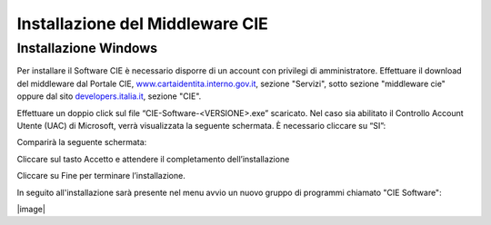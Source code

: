 Installazione del Middleware CIE
================================

Installazione Windows
---------------------

Per installare il Software CIE è necessario disporre di un account con
privilegi di amministratore. Effettuare il download del middleware dal
Portale CIE,
`www.cartaidentita.interno.gov.it <http://www.cartaidentita.interno.gov.it>`__,
sezione "Servizi", sotto sezione "middleware cie" oppure dal sito
`developers.italia.it <https://developers.italia.it/>`__, sezione "CIE".

Effettuare un doppio click sul file “CIE-Software-<VERSIONE>.exe” scaricato. 
Nel caso sia abilitato il Controllo Account Utente (UAC) di Microsoft, verrà visualizzata 
la seguente schermata. È necessario cliccare su “SI”:

|image44|

Comparirà la seguente schermata:

|image45|

Cliccare sul tasto Accetto e attendere il completamento dell’installazione

|image46|

Cliccare su Fine per terminare l’installazione.

In seguito all'installazione sarà presente nel menu avvio un nuovo
gruppo di programmi chiamato "CIE Software":

|image47|

|image|

.. |image0| image:: _img/image1.png
   :width: 8.05412in
   :height: 3.32292in
.. |image1| image:: _img/image2.png
   :width: 5.19792in
   :height: 4.26042in
.. |image2| image:: _img/image3.png
   :width: 4.79444in
   :height: 3.74303in
.. |image3| image:: _img/image4.png
   :width: 5.58333in
   :height: 4.61458in
.. |image4| image:: _img/image5.png
   :width: 5.19792in
   :height: 4.26042in
.. |image5| image:: _img/image6.png
   :width: 2.67708in
   :height: 1.57292in
.. |image44| image:: _img/image44.png
   :width: 2.67708in
   :height: 1.57292in
.. |image45| image:: _img/image45.png
   :width: 2.67708in
   :height: 1.57292in
.. |image46| image:: _img/image46.png
   :width: 2.67708in
   :height: 1.57292in
.. |image47| image:: _img/image47.png
   :width: 2.67708in
   :height: 1.57292in